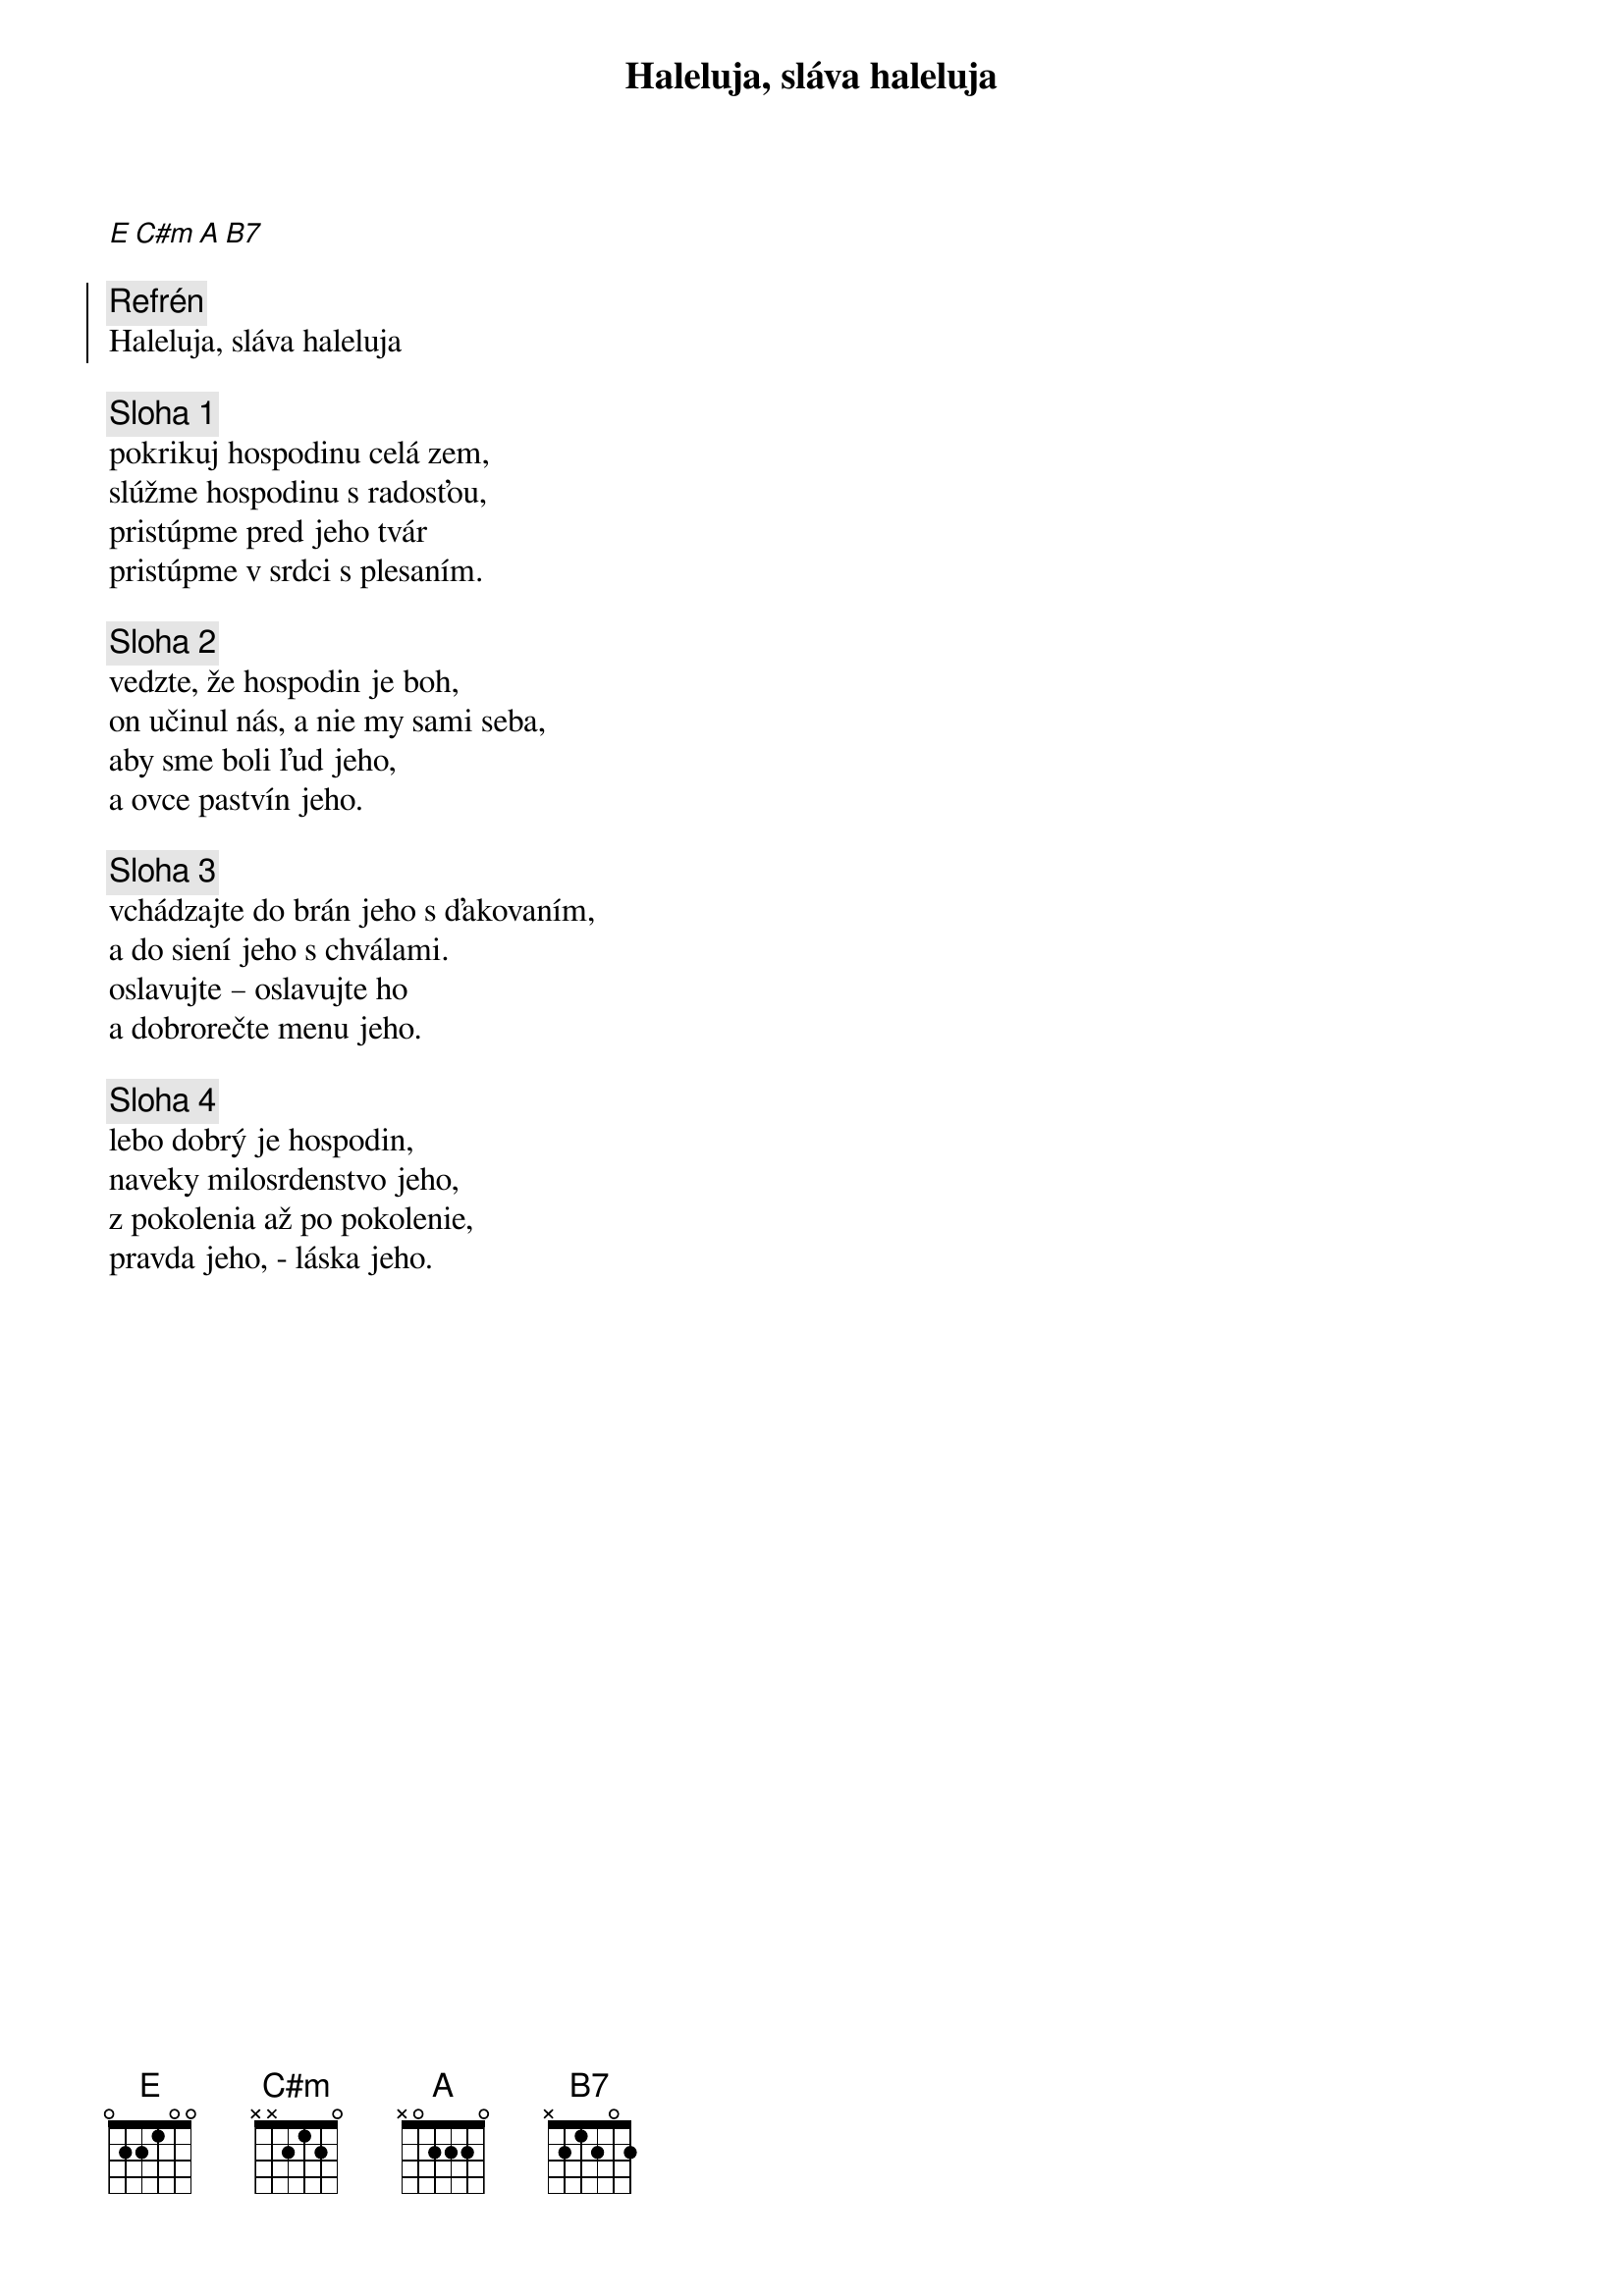 {title: Haleluja, sláva haleluja}

[E][C#m][A][B7]

{soc}
{comment: Refrén}
Haleluja, sláva haleluja
{eoc}

{sov}
{comment: Sloha 1}
pokrikuj hospodinu celá zem, 
slúžme hospodinu s radosťou, 
pristúpme pred jeho tvár
pristúpme v srdci s plesaním.
{eov}

{sov}
{comment: Sloha 2}
vedzte, že hospodin je boh,
on učinul nás, a nie my sami seba,
aby sme boli ľud jeho,
a ovce pastvín jeho.
{eov}

{sov}
{comment: Sloha 3}
vchádzajte do brán jeho s ďakovaním,
a do siení jeho s chválami.
oslavujte – oslavujte ho
a dobrorečte menu jeho.
{eov}

{sov}
{comment: Sloha 4}
lebo dobrý je hospodin,
naveky milosrdenstvo jeho,
z pokolenia až po pokolenie,
pravda jeho, - láska jeho.
{eov}